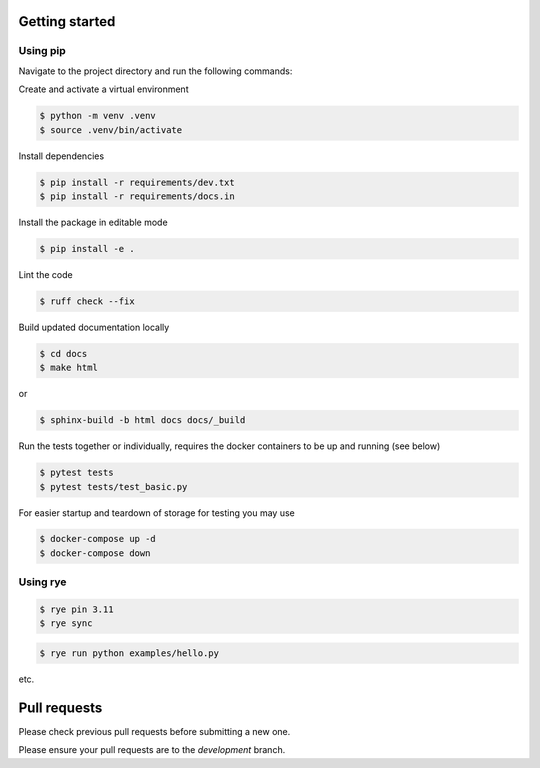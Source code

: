 Getting started
-----------------
Using pip
~~~~~~~~~~~

Navigate to the project directory and run the following commands:

Create and activate a virtual environment

.. code-block:: bash
    
    $ python -m venv .venv
    $ source .venv/bin/activate

Install dependencies

.. code-block:: bash

    $ pip install -r requirements/dev.txt
    $ pip install -r requirements/docs.in

Install the package in editable mode

.. code-block:: bash

    $ pip install -e .

Lint the code

.. code-block:: bash

    $ ruff check --fix

Build updated documentation locally

.. code-block:: bash

    $ cd docs
    $ make html

or

.. code-block:: bash

    $ sphinx-build -b html docs docs/_build

Run the tests together or individually, requires the docker containers to be up and running (see below)

.. code-block:: bash
    
    $ pytest tests
    $ pytest tests/test_basic.py

For easier startup and teardown of storage for testing you may use 

.. code-block:: bash

    $ docker-compose up -d
    $ docker-compose down

Using rye
~~~~~~~~~~~

.. code-block:: bash
    
    $ rye pin 3.11
    $ rye sync


.. code-block:: bash
    
    $ rye run python examples/hello.py


etc.

Pull requests
--------------
Please check previous pull requests before submitting a new one.

Please ensure your pull requests are to the `development` branch.